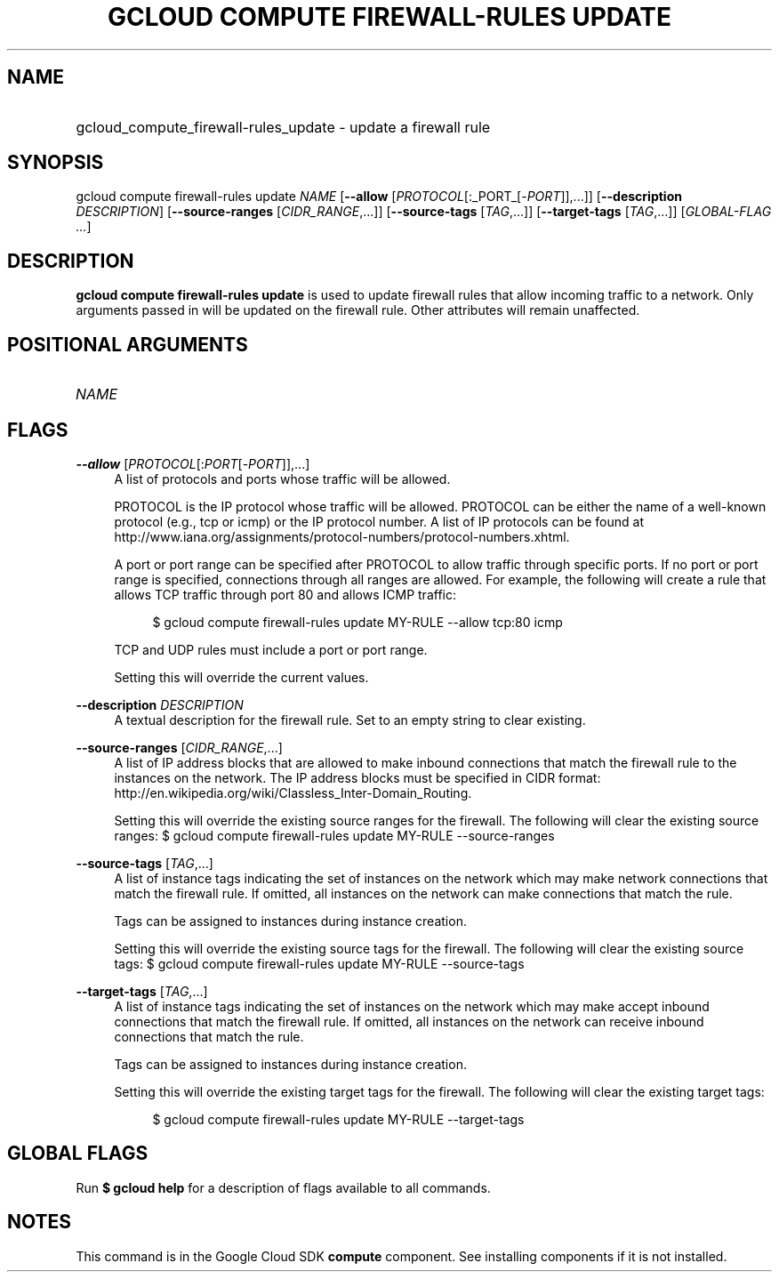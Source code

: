 .TH "GCLOUD COMPUTE FIREWALL-RULES UPDATE" "1" "" "" ""
.ie \n(.g .ds Aq \(aq
.el       .ds Aq '
.nh
.ad l
.SH "NAME"
.HP
gcloud_compute_firewall-rules_update \- update a firewall rule
.SH "SYNOPSIS"
.sp
gcloud compute firewall\-rules update \fINAME\fR [\fB\-\-allow\fR [\fIPROTOCOL\fR[:_PORT_[\-\fIPORT\fR]],\&...]] [\fB\-\-description\fR \fIDESCRIPTION\fR] [\fB\-\-source\-ranges\fR [\fICIDR_RANGE\fR,\&...]] [\fB\-\-source\-tags\fR [\fITAG\fR,\&...]] [\fB\-\-target\-tags\fR [\fITAG\fR,\&...]] [\fIGLOBAL\-FLAG \&...\fR]
.SH "DESCRIPTION"
.sp
\fBgcloud compute firewall\-rules update\fR is used to update firewall rules that allow incoming traffic to a network\&. Only arguments passed in will be updated on the firewall rule\&. Other attributes will remain unaffected\&.
.SH "POSITIONAL ARGUMENTS"
.HP
\fINAME\fR
.RE
.SH "FLAGS"
.PP
\fB\-\-allow\fR [\fIPROTOCOL\fR[:\fIPORT\fR[\-\fIPORT\fR]],\&...]
.RS 4
A list of protocols and ports whose traffic will be allowed\&.
.sp
PROTOCOL is the IP protocol whose traffic will be allowed\&. PROTOCOL can be either the name of a well\-known protocol (e\&.g\&., tcp or icmp) or the IP protocol number\&. A list of IP protocols can be found at
http://www\&.iana\&.org/assignments/protocol\-numbers/protocol\-numbers\&.xhtml\&.
.sp
A port or port range can be specified after PROTOCOL to allow traffic through specific ports\&. If no port or port range is specified, connections through all ranges are allowed\&. For example, the following will create a rule that allows TCP traffic through port 80 and allows ICMP traffic:
.sp
.if n \{\
.RS 4
.\}
.nf
$ gcloud compute firewall\-rules update MY\-RULE \-\-allow tcp:80 icmp
.fi
.if n \{\
.RE
.\}
.sp
TCP and UDP rules must include a port or port range\&.
.sp
Setting this will override the current values\&.
.RE
.PP
\fB\-\-description\fR \fIDESCRIPTION\fR
.RS 4
A textual description for the firewall rule\&. Set to an empty string to clear existing\&.
.RE
.PP
\fB\-\-source\-ranges\fR [\fICIDR_RANGE\fR,\&...]
.RS 4
A list of IP address blocks that are allowed to make inbound connections that match the firewall rule to the instances on the network\&. The IP address blocks must be specified in CIDR format:
http://en\&.wikipedia\&.org/wiki/Classless_Inter\-Domain_Routing\&.
.sp
Setting this will override the existing source ranges for the firewall\&. The following will clear the existing source ranges: $
gcloud compute firewall\-rules update
MY\-RULE \-\-source\-ranges
.RE
.PP
\fB\-\-source\-tags\fR [\fITAG\fR,\&...]
.RS 4
A list of instance tags indicating the set of instances on the network which may make network connections that match the firewall rule\&. If omitted, all instances on the network can make connections that match the rule\&.
.sp
Tags can be assigned to instances during instance creation\&.
.sp
Setting this will override the existing source tags for the firewall\&. The following will clear the existing source tags: $
gcloud compute firewall\-rules update
MY\-RULE \-\-source\-tags
.RE
.PP
\fB\-\-target\-tags\fR [\fITAG\fR,\&...]
.RS 4
A list of instance tags indicating the set of instances on the network which may make accept inbound connections that match the firewall rule\&. If omitted, all instances on the network can receive inbound connections that match the rule\&.
.sp
Tags can be assigned to instances during instance creation\&.
.sp
Setting this will override the existing target tags for the firewall\&. The following will clear the existing target tags:
.sp
.if n \{\
.RS 4
.\}
.nf
$ gcloud compute firewall\-rules update MY\-RULE \-\-target\-tags
.fi
.if n \{\
.RE
.\}
.RE
.SH "GLOBAL FLAGS"
.sp
Run \fB$ \fR\fBgcloud\fR\fB help\fR for a description of flags available to all commands\&.
.SH "NOTES"
.sp
This command is in the Google Cloud SDK \fBcompute\fR component\&. See installing components if it is not installed\&.
